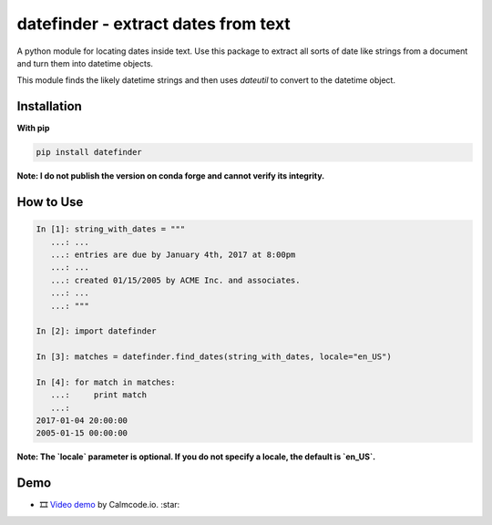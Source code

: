 datefinder - extract dates from text
====================================

.. image:: https://github.com/akoumjian/datefinder/actions/workflows/python-package.yml/badge.svg
    :target: https://github.com/akoumjian/datefinder
    :alt: Build Status

.. image:: https://img.shields.io/pypi/dm/datefinder.svg
    :target: https://pypi.python.org/pypi/datefinder/
    :alt: pypi downloads per day

.. image:: https://img.shields.io/pypi/v/datefinder.svg
    :target: https://pypi.python.org/pypi/datefinder
    :alt: pypi version


A python module for locating dates inside text. Use this package to extract all sorts 
of date like strings from a document and turn them into datetime objects.

This module finds the likely datetime strings and then uses  
`dateutil` to convert to the datetime object.


Installation
------------

**With pip**

.. code-block:: sh

    pip install datefinder

**Note:  I do not publish the version on conda forge and cannot verify its integrity.**

How to Use
----------


.. code-block:: python

    In [1]: string_with_dates = """
       ...: ...
       ...: entries are due by January 4th, 2017 at 8:00pm
       ...: ...
       ...: created 01/15/2005 by ACME Inc. and associates.
       ...: ...
       ...: """

    In [2]: import datefinder

    In [3]: matches = datefinder.find_dates(string_with_dates, locale="en_US")

    In [4]: for match in matches:
       ...:     print match
       ...:
    2017-01-04 20:00:00
    2005-01-15 00:00:00

**Note: The `locale` parameter is optional. If you do not specify a locale, the default is `en_US`.**

Demo
----

-  🎞️ `Video demo`_ by Calmcode.io. :star: 

.. _Video demo: https://calmcode.io/shorts/datefinder.py.html

